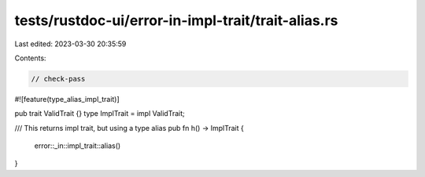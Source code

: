 tests/rustdoc-ui/error-in-impl-trait/trait-alias.rs
===================================================

Last edited: 2023-03-30 20:35:59

Contents:

.. code-block:: rs

    // check-pass
#![feature(type_alias_impl_trait)]

pub trait ValidTrait {}
type ImplTrait = impl ValidTrait;

/// This returns impl trait, but using a type alias
pub fn h() -> ImplTrait {
    error::_in::impl_trait::alias()
}


